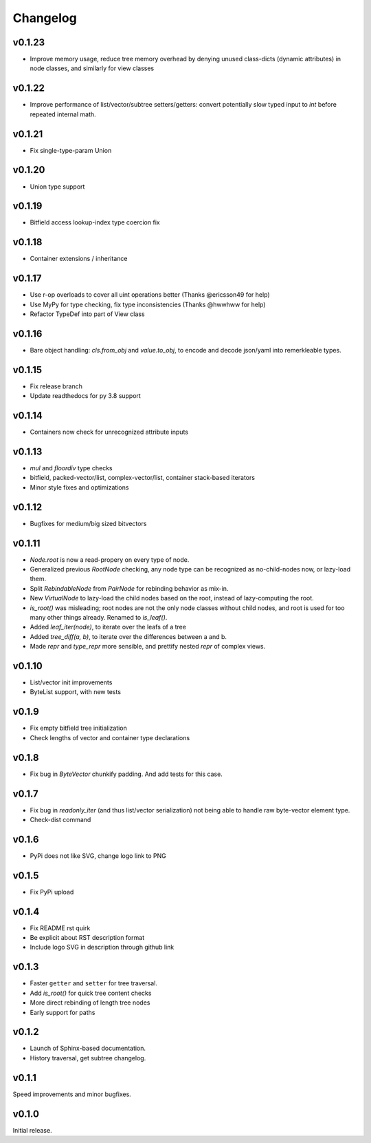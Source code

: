 Changelog
==========

v0.1.23
--------

- Improve memory usage, reduce tree memory overhead by denying unused class-dicts (dynamic attributes) in node classes, and similarly for view classes

v0.1.22
--------

- Improve performance of list/vector/subtree setters/getters: convert potentially slow typed input to `int` before repeated internal math.

v0.1.21
--------
- Fix single-type-param Union

v0.1.20
--------
- Union type support

v0.1.19
--------
- Bitfield access lookup-index type coercion fix

v0.1.18
--------
- Container extensions / inheritance

v0.1.17
--------

- Use r-op overloads to cover all uint operations better (Thanks @ericsson49 for help)
- Use MyPy for type checking, fix type inconsistencies (Thanks @hwwhww for help)
- Refactor TypeDef into part of View class


v0.1.16
--------

- Bare object handling: `cls.from_obj` and `value.to_obj`, to encode and decode json/yaml into remerkleable types.

v0.1.15
--------

- Fix release branch
- Update readthedocs for py 3.8 support

v0.1.14
--------

- Containers now check for unrecognized attribute inputs

v0.1.13
--------

- `mul` and `floordiv` type checks
- bitfield, packed-vector/list, complex-vector/list, container stack-based iterators
- Minor style fixes and optimizations

v0.1.12
--------

- Bugfixes for medium/big sized bitvectors

v0.1.11
--------

- `Node.root` is now a read-propery on every type of node.
- Generalized previous `RootNode` checking, any node type can be recognized as no-child-nodes now, or lazy-load them.
- Split `RebindableNode` from `PairNode` for rebinding behavior as mix-in.
- New `VirtualNode` to lazy-load the child nodes based on the root, instead of lazy-computing the root.
- `is_root()` was misleading; root nodes are not the only node classes without child nodes, and root is used for too many other things already. Renamed to `is_leaf()`.
- Added `leaf_iter(node)`, to iterate over the leafs of a tree
- Added `tree_diff(a, b)`, to iterate over the differences between a and b.
- Made `repr` and `type_repr` more sensible, and prettify nested `repr` of complex views.

v0.1.10
--------

- List/vector init improvements
- ByteList support, with new tests


v0.1.9
-------

- Fix empty bitfield tree initialization
- Check lengths of vector and container type declarations

v0.1.8
-------

- Fix bug in `ByteVector` chunkify padding. And add tests for this case.

v0.1.7
-------

- Fix bug in `readonly_iter` (and thus list/vector serialization) not being able to handle raw byte-vector element type.
- Check-dist command

v0.1.6
-------

- PyPi does not like SVG, change logo link to PNG

v0.1.5
-------
- Fix PyPi upload

v0.1.4
-------

- Fix README rst quirk
- Be explicit about RST description format
- Include logo SVG in description through github link

v0.1.3
-------

- Faster ``getter`` and ``setter`` for tree traversal.
- Add `is_root()` for quick tree content checks
- More direct rebinding of length tree nodes
- Early support for paths

v0.1.2
-------

- Launch of Sphinx-based documentation.
- History traversal, get subtree changelog.

v0.1.1
-------

Speed improvements and minor bugfixes.

v0.1.0
-------

Initial release.